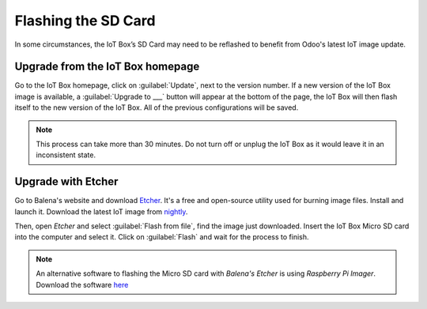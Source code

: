 ====================
Flashing the SD Card
====================

In some circumstances, the IoT Box’s SD Card may need to be reflashed to benefit from Odoo's latest
IoT image update.

Upgrade from the IoT Box homepage
=================================

Go to the IoT Box homepage, click on :guilabel:`Update`, next to the version number. If a new
version of the IoT Box image is available, a :guilabel:`Upgrade to ___` button will appear at the
bottom of the page, the IoT Box will then flash itself to the new version of the IoT Box. All of the
previous configurations will be saved.

.. note::
   This process can take more than 30 minutes. Do not turn off or unplug the IoT Box as it would
   leave it in an inconsistent state.

.. image:: flash_sdcard/flash_sdcard01.png
   :align: center
   :alt: IoT Box software upgrade in the IoT box console.

Upgrade with Etcher
===================

Go to Balena's website and download `Etcher <https://www.balena.io/>`__. It's a free and open-source
utility used for burning image files. Install and launch it. Download the latest IoT image from
`nightly <http://nightly.odoo.com/master/iotbox/>`__.

Then, open *Etcher* and select :guilabel:`Flash from file`, find the image just downloaded. Insert
the IoT Box Micro SD card into the computer and select it. Click on :guilabel:`Flash` and wait for
the process to finish.

.. image:: flash_sdcard/flash_sdcard02.png
   :align: center
   :alt: Balena's Etcher software dashboard.

.. note::
   An alternative software to flashing the Micro SD card with *Balena's Etcher* is using *Raspberry
   Pi Imager*. Download the software `here <https://www.raspberrypi.com/software/>`__
